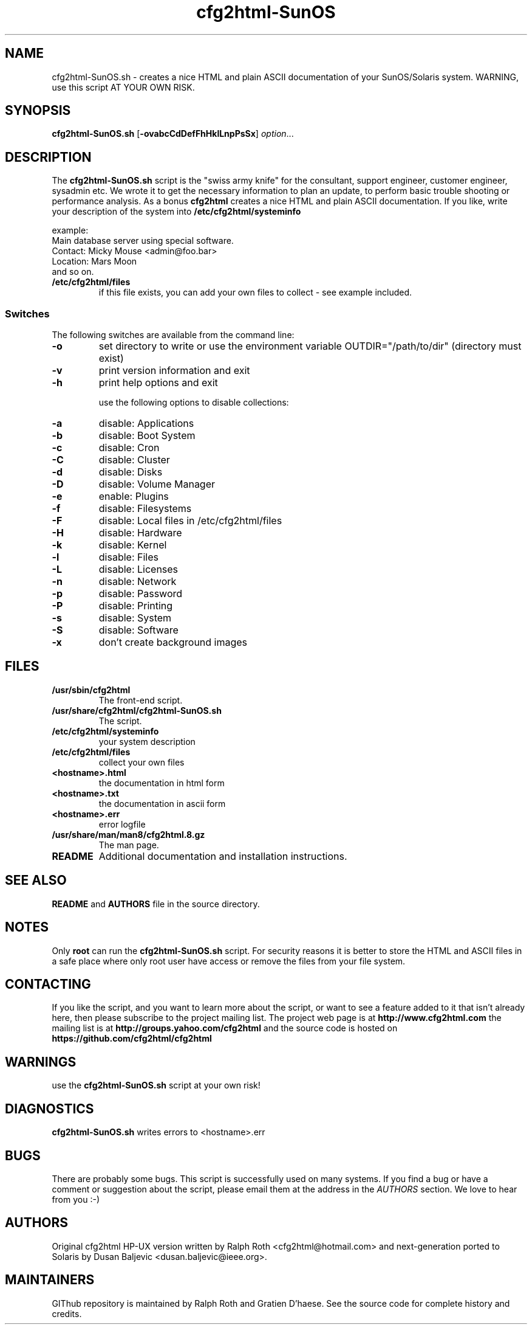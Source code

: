 .\" Copyright (c) 2014 by Dusan Baljevic <dusan.baljevic@ieee.org> and Ralph Roth
.\"$Id: cfg2html.8,v 6.4 2014/05/25 16:20:04 dusan Exp $

.TH cfg2html-SunOS 8 "25.05.2014"

.SH NAME
cfg2html-SunOS.sh \- creates a nice HTML and plain ASCII documentation of your SunOS/Solaris system. WARNING, use this script AT YOUR OWN RISK.

.SH SYNOPSIS

.B cfg2html-SunOS.sh
.RB [ \-ovabcCdDefFhHklLnpPsSx ]
.IR option ...
.br

.SH DESCRIPTION

The
.B cfg2html-SunOS.sh
script is the "swiss army knife" for the consultant, support engineer, customer engineer, sysadmin etc. We wrote it to get the necessary information to plan an update,
to perform basic trouble shooting or performance analysis. As a bonus
.B cfg2html
creates a nice HTML and plain ASCII documentation. If you like,
write your description of the system into
.B /etc/cfg2html/systeminfo

example:
.TP
  Main database server using special software.
.TP
  Contact: Micky Mouse <admin@foo.bar>
.TP
  Location: Mars Moon
.TP
and so on.

.TP
.B /etc/cfg2html/files
if this file exists, you can add your own files to collect - see example included.

.SS Switches
The following switches are available from the command line:
.TP
.B \-o
set directory to write or use the environment
variable OUTDIR="/path/to/dir" (directory must exist)
.TP
.B \-v
print version information and exit
.TP
.B \-h
print help options and exit 
.BR

use the following options to disable collections:
.TP
.B \-a
disable: Applications
.TP
.B \-b
disable: Boot System
.TP
.B \-c
disable: Cron
.TP
.B \-C
disable: Cluster
.TP
.B \-d
disable: Disks
.TP
.B \-D
disable: Volume Manager
.TP
.B \-e
enable: Plugins
.TP
.B \-f
disable: Filesystems
.TP
.B \-F
disable: Local files in /etc/cfg2html/files
.TP
.B \-H
disable: Hardware
.TP
.B \-k
disable: Kernel
.TP
.B \-l
disable: Files
.TP
.B \-L
disable: Licenses
.TP
.B \-n
disable: Network
.TP
.B \-p
disable: Password
.TP
.B \-P
disable: Printing
.TP
.B \-s
disable: System
.TP
.B \-S
disable: Software
.TP
.B \-x
don't create background images

.SH FILES

.TP
.B /usr/sbin/cfg2html
The front-end script.
.TP
.B /usr/share/cfg2html/cfg2html-SunOS.sh
The script.

.TP
.B /etc/cfg2html/systeminfo
your system description

.TP
.B /etc/cfg2html/files
collect your own files

.TP
.B <hostname>.html
the documentation in html form

.TP
.B <hostname>.txt
the documentation in ascii form

.TP
.B <hostname>.err
error logfile

.TP
.B /usr/share/man/man8/cfg2html.8.gz
The man page.

.TP
.B README
Additional documentation and installation instructions.

.SH "SEE ALSO"

.B README
and
.B AUTHORS
file in the source directory.

.SH NOTES
Only
.B root
can run the
.B cfg2html-SunOS.sh
script. For security reasons it is better to store the HTML and ASCII files
in a safe place where only root user have access or remove the
files from your file system.

.SH CONTACTING
If you like the script, and you want to learn more about
the  script,  or  want to see a feature added to it that
isn't already here, then please subscribe to the project mailing list.
The project web page is at
.B http://www.cfg2html.com
the mailing list is at
.B http://groups.yahoo.com/cfg2html
and the source code is hosted on
.B https://github.com/cfg2html/cfg2html

.SH WARNINGS
use the
.B cfg2html-SunOS.sh
script at your own risk!
.SH DIAGNOSTICS

.B cfg2html-SunOS.sh
writes errors to <hostname>.err

.SH BUGS
There are probably some bugs. This script is 
successfully used on many systems. If you find a bug or have a
comment or suggestion about the script, please email them at the address
in the
.I AUTHORS
section. We love to hear from you :-)

.SH AUTHORS
Original cfg2html HP-UX version written by Ralph Roth <cfg2html@hotmail.com>
and next-generation ported to Solaris by Dusan Baljevic <dusan.baljevic@ieee.org>.
.SH MAINTAINERS
GIThub repository is maintained by Ralph Roth and Gratien D'haese.
See the source code for complete history and credits.
